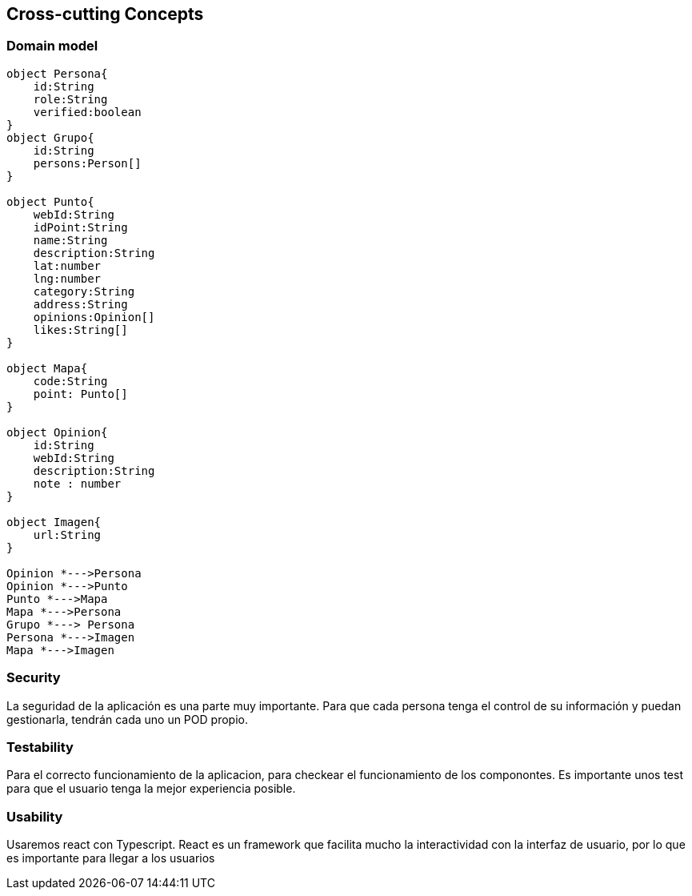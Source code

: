 [[section-concepts]]

== Cross-cutting Concepts

=== Domain model

[plantuml, "ModeloDeDominio", png]
----

object Persona{
    id:String
    role:String
    verified:boolean
}
object Grupo{
    id:String
    persons:Person[]
}

object Punto{
    webId:String 
    idPoint:String
    name:String
    description:String
    lat:number 
    lng:number 
    category:String
    address:String
    opinions:Opinion[]
    likes:String[]
}

object Mapa{
    code:String
    point: Punto[]
}

object Opinion{
    id:String
    webId:String 
    description:String
    note : number 
}

object Imagen{
    url:String
}

Opinion *--->Persona
Opinion *--->Punto
Punto *--->Mapa
Mapa *--->Persona
Grupo *---> Persona
Persona *--->Imagen
Mapa *--->Imagen
----
=== Security

La seguridad de la aplicación es una parte muy importante.
Para que cada persona tenga el control de su información y puedan gestionarla, tendrán cada uno un POD propio.


=== Testability

Para el correcto funcionamiento de la aplicacion, para checkear el funcionamiento de los componontes. Es importante unos test para que el usuario tenga la mejor experiencia posible.

=== Usability

Usaremos react con Typescript. React es un framework que facilita mucho la interactividad con la interfaz de usuario, por lo que es importante para llegar a los usuarios
